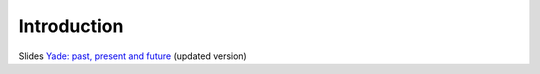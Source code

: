 
Introduction
=============

Slides `Yade: past, present and future <http://beta.arcig.cz/~eudoxos/dresden2011/pres-3s.pdf>`__ (updated version)


.. todo:: Put link to the `Yade: past, present and future <https://yade-dem.org/w/images/5/59/Eudoxos2010-yade-past-present-future.pdf>`__, or adapt it to give more general intro to particle models.

.. todo:: Think about what is the scope of the introduction.
